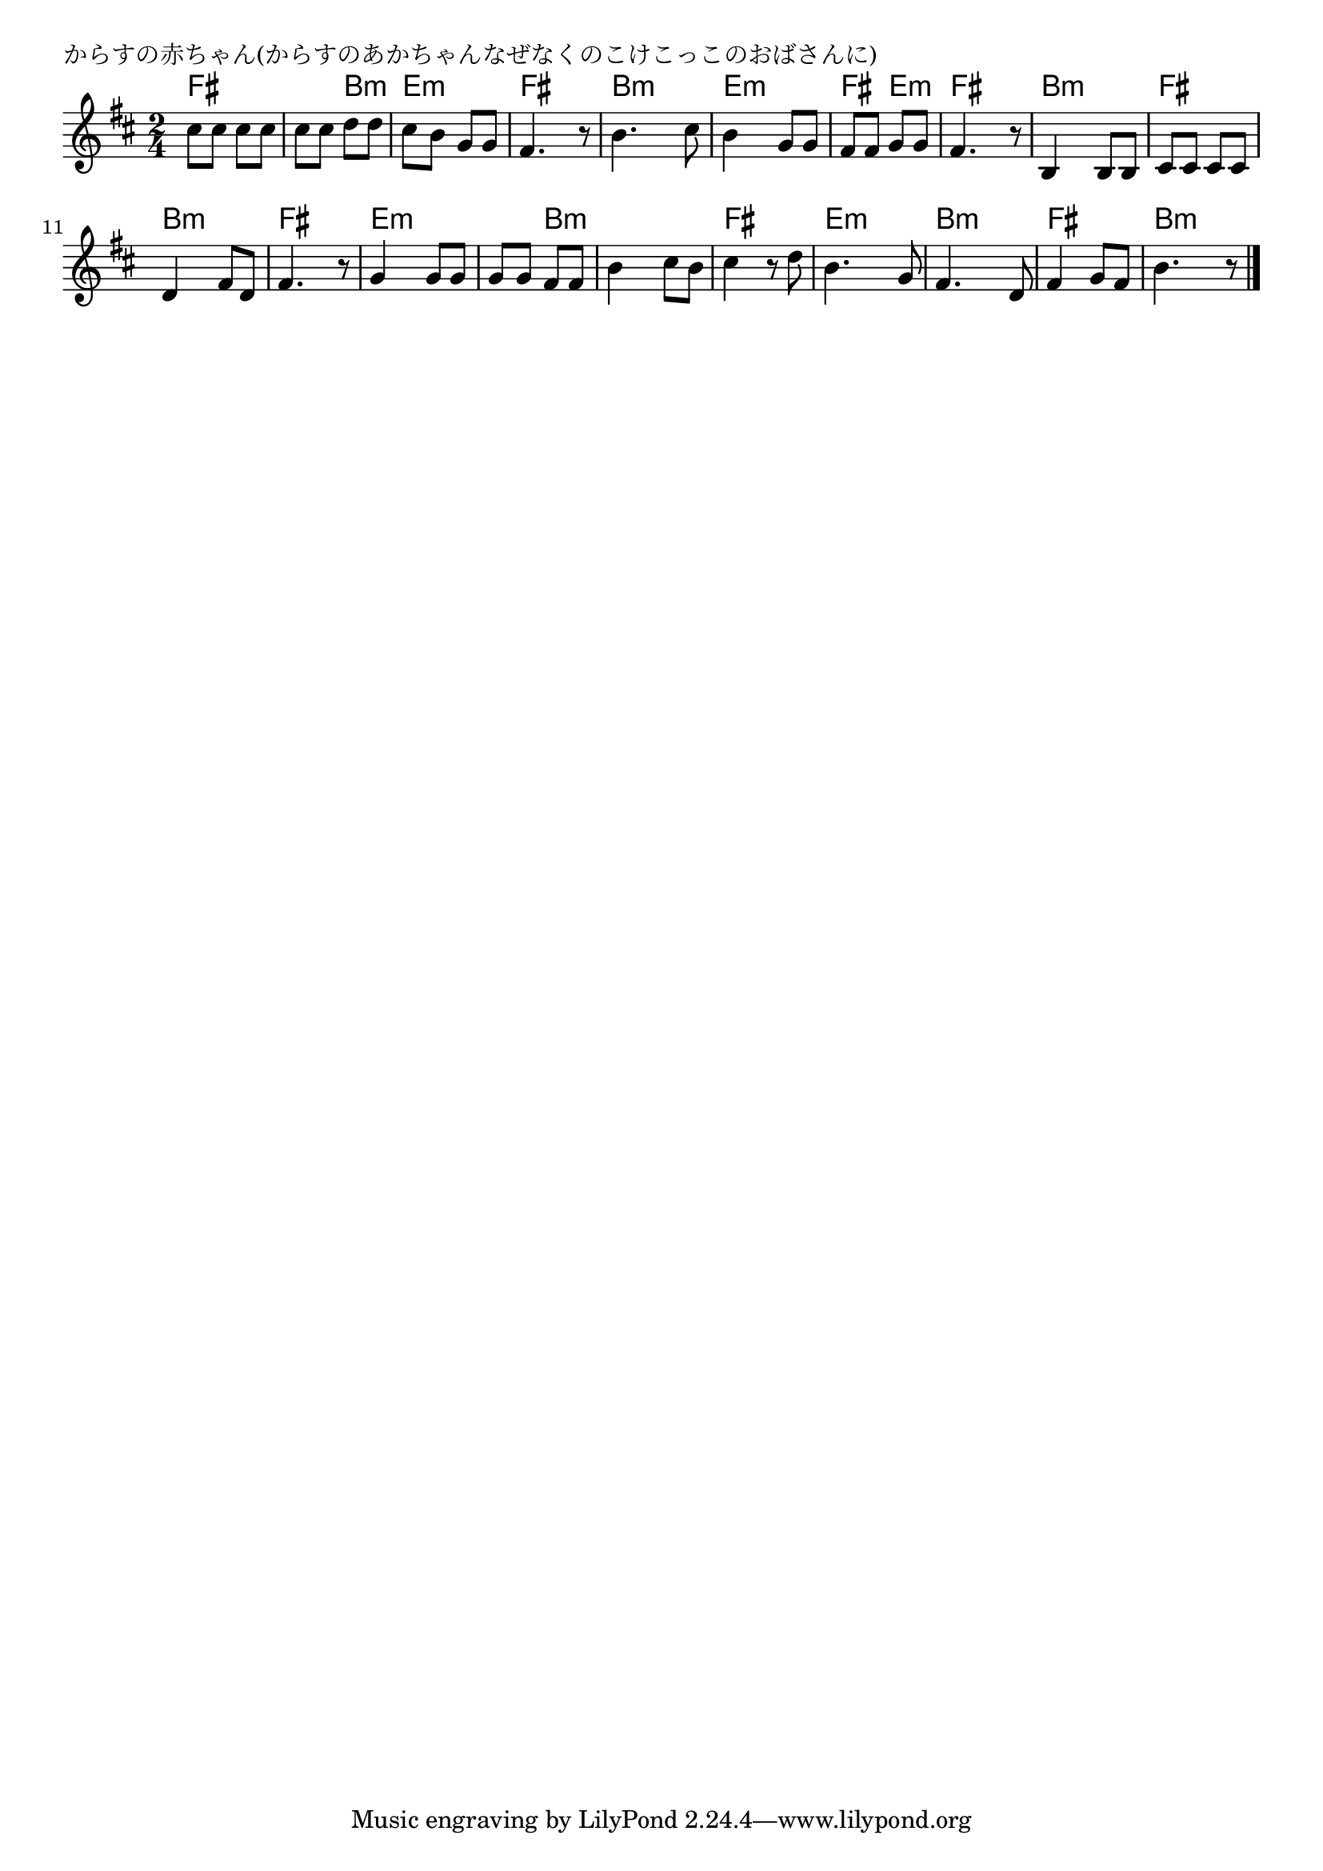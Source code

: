 \version "2.18.2"

% からすの赤ちゃん(からすのあかちゃんなぜなくのこけこっこのおばさんに)

\header {
piece = "からすの赤ちゃん(からすのあかちゃんなぜなくのこけこっこのおばさんに)"
}

melody =
\relative c'' {
\key b \minor
\time 2/4
\set Score.tempoHideNote = ##t
\tempo 4=90
\numericTimeSignature
%
cis8 cis cis cis |
cis cis d d |
cis b g g |
fis4. r8 |

b4. cis8 |
b4 g8 g |
fis fis g g |
fis4. r8 |

b,4 b8 b | % 9
cis cis cis cis |
d4 fis8 d |
fis4. r8 |

g4 g8 g |
g g fis fis |
b4 cis8 b |
cis4 r8 d |

b4. g8 | % 17
fis4. d8 |
fis4 g8 fis |
b4. r8 |

\bar "|."
}
\score {
<<
\chords {
\set noChordSymbol = ""
\set chordChanges=##t
%%
fis4 fis fis b:m e:m e:m fis fis
b:m b:m e:m e:m fis e:m fis fis
b:m b:m fis fis b:m b:m fis fis
e:m e:m e:m b:m b:m b:m fis fis
e:m e:m b:m b:m fis fis b:m b:m

}
\new Staff {\melody}
>>
\layout {
line-width = #190
indent = 0\mm
}
\midi {}
}
